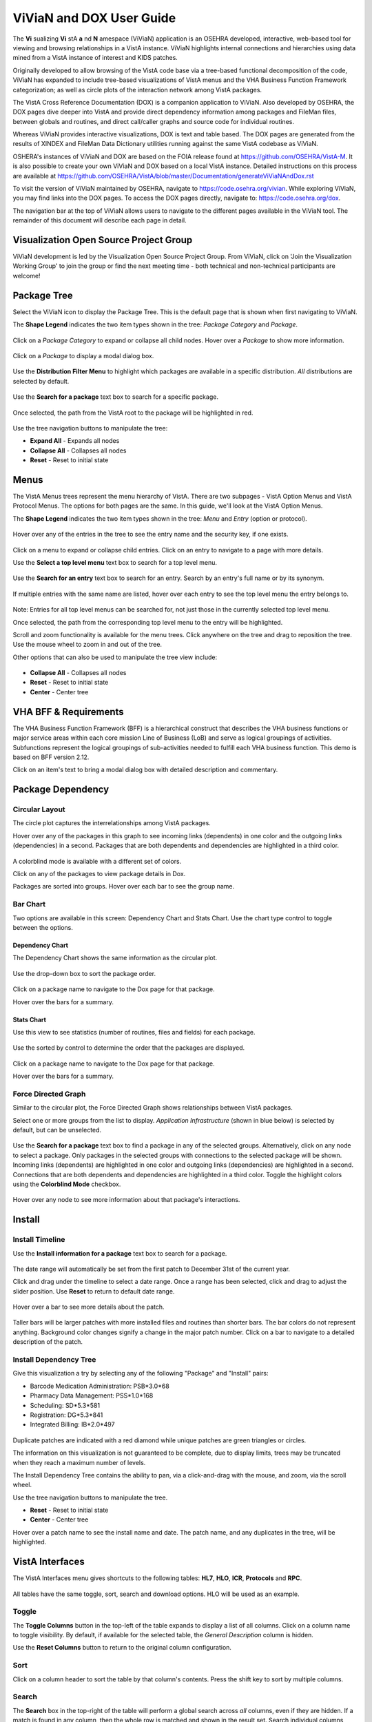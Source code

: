 =========================
ViViaN and DOX User Guide
=========================

The **Vi** sualizing **Vi** stA **a** nd **N** amespace (ViViaN) application is
an OSEHRA developed, interactive, web-based tool for viewing and browsing
relationships in a VistA instance. ViViaN highlights internal connections and
hierarchies using data mined from a VistA instance of interest and KIDS
patches.

Originally developed to allow browsing of the VistA code base via a tree-based
functional decomposition of the code, ViViaN has expanded to include
tree-based visualizations of VistA menus and the VHA Business Function
Framework categorization; as well as circle plots of the interaction network
among VistA packages.

The VistA Cross Reference Documentation (DOX) is a companion application to
ViViaN. Also developed by OSEHRA, the DOX pages dive deeper into VistA and
provide direct dependency information among packages and FileMan files,
between globals and routines, and direct call/caller graphs and source code
for individual routines.

Whereas ViViaN provides interactive visualizations, DOX is text and table
based. The DOX pages are generated from the results of XINDEX and FileMan Data
Dictionary utilities running against the same VistA codebase as ViViaN.

OSHERA's instances of  ViViaN and DOX are based on the FOIA release found at
https://github.com/OSEHRA/VistA-M. It is also possible to create your own
ViViaN and DOX based on a local VistA instance. Detailed instructions on this
process are available at
https://github.com/OSEHRA/VistA/blob/master/Documentation/generateViViaNAndDox.rst

To visit the version of ViViaN maintained by OSEHRA, navigate to
https://code.osehra.org/vivian. While exploring ViViaN, you may
find links into the DOX pages. To access the DOX pages directly, navigate
to: https://code.osehra.org/dox.

The navigation bar at the top of ViViaN allows users to navigate to the
different pages available in the ViViaN tool. The remainder of this document
will describe each page in detail.

Visualization Open Source Project Group
---------------------------------------

ViViaN development is led by the Visualization Open Source Project Group.
From ViViaN, click on 'Join the Visualization Working Group' to join the
group or find the next meeting time - both technical and non-technical
participants are welcome!

Package Tree
------------

Select the ViViaN icon to display the Package Tree. This is the default page
that is shown when first navigating to ViViaN.

The **Shape Legend** indicates the two item types shown in the tree:
*Package Category* and *Package*.

.. figure::
   http://code.osehra.org/content/named/SHA1/d439d8-shapelegend.png
   :align: center
   :alt:  Shape Legend

Click on a *Package Category* to expand or collapse all child nodes. Hover
over a *Package* to show more information.

.. figure::
    http://code.osehra.org/content/named/SHA1/a1de42-hoverpackage.png
    :align: center
    :alt:  Hover over Package Kernel to show more information

Click on a *Package* to display a modal dialog box.

.. figure::
    http://code.osehra.org/content/named/SHA1/f2f0e7-modaldialog.png
    :align: center
    :alt:  Kernel modal dialog

Use the **Distribution Filter Menu** to highlight which packages are available
in a specific distribution. *All* distributions are selected by default.

.. figure::
    http://code.osehra.org/content/named/SHA1/539d44-distributionfiltermenu.png
    :align: center
    :alt:  Distribution Filter Menu - OSEHRA VistA packages only

Use the **Search for a package** text box to search for a specific package.

.. figure::
    http://code.osehra.org/content/named/SHA1/665327-searchforpackage.png
    :align: center
    :alt:  Search for a package

Once selected, the path from the VistA root to the package will be
highlighted in red.

.. figure::
    http://code.osehra.org/content/named/SHA1/c2c16b-caremanagementpackage.png
    :align: center
    :alt:  Care Management package

Use the tree navigation buttons to manipulate the tree:

* **Expand All** - Expands all nodes
* **Collapse All** - Collapses all nodes
* **Reset** - Reset to initial state

.. figure::
    http://code.osehra.org/content/named/SHA1/b6fa73-treenavigationbuttons.png
    :align: center
    :alt:  Tree Navigation Buttons

Menus
-----

The VistA Menus trees represent the menu hierarchy of VistA. There are two
subpages - VistA Option Menus and VistA Protocol Menus. The options for both
pages are the same. In this guide, we'll look at the VistA Option Menus.

The **Shape Legend** indicates the two item types shown in the tree:
*Menu* and *Entry* (option or protocol).

.. figure::
    http://code.osehra.org/content/named/SHA1/6fabd0-shapelegend.png
    :align: center
    :alt:  Shape Legend

Hover over any of the entries in the tree to see the entry name and the
security key, if one exists.

.. figure::
    http://code.osehra.org/content/named/SHA1/d0db34-hoveroption.png
    :align: center
    :alt:  Hover over an entry to see more details

Click on a menu to expand or collapse child entries. Click on an entry to
navigate to a page with more details.

Use the **Select a top level menu** text box to search for a top level menu.

.. figure::
    http://code.osehra.org/content/named/SHA1/3f8335-toplevelmenu.png
    :align: center
    :alt:  Select a top level menu

Use the **Search for an entry** text box to search for an entry. Search by an
entry's full name or by its synonym.

.. figure::
    http://code.osehra.org/content/named/SHA1/904ab7-searchforoption.png
    :align: center
    :alt:  Search for an entry

If multiple entries with the same name are listed, hover over each entry to
see the top level menu the entry belongs to.

.. figure::
    http://code.osehra.org/content/named/SHA1/505291-searchforoptionmenu.png
    :align: center
    :alt:  Search for an entry - Top Level Menu

Note: Entries for all top level menus can be searched for, not just those in the
currently selected top level menu.

Once selected, the path from the corresponding top level menu to the entry
will be highlighted.

Scroll and zoom functionality is available for the menu trees. Click anywhere
on the tree and drag to reposition the tree. Use the mouse wheel to zoom in
and out of the tree.

Other options that can also be used to manipulate the tree view include:

.. figure::
    http://code.osehra.org/content/named/SHA1/1eef02-navigationbuttons.png
    :align: center
    :alt:  Tree navigation buttons
    
* **Collapse All** - Collapses all nodes
* **Reset** - Reset to initial state
* **Center** - Center tree

VHA BFF & Requirements
----------------------
The VHA Business Function Framework (BFF) is a hierarchical construct that
describes the VHA business functions or major service areas within each core
mission Line of Business (LoB) and serve as logical groupings of activities.
Subfunctions represent the logical groupings of sub-activities needed to
fulfill each VHA business function.  This demo is based on BFF version 2.12.

Click on an item's text to bring a modal dialog box with detailed description
and commentary.

.. figure::
    http://code.osehra.org/content/named/SHA1/c4c045-modaldialog.png
    :align: center
    :alt:  Conduct Health Care Research dialog

Package Dependency
------------------

Circular Layout
++++++++++++++++
The circle plot captures the interrelationships among VistA packages.

Hover over any of the packages in this graph to see incoming links (dependents)
in one color and the outgoing links (dependencies) in a second. Packages that
are both dependents and dependencies are highlighted in a third color.

.. figure::
    http://code.osehra.org/content/named/SHA1/c38732-circularplot.png
    :align: center
    :alt:  Highlighted dependencies and dependents

A colorblind mode is available with a different set of colors.

Click on any of the packages to view package details in Dox.

Packages are sorted into groups. Hover over each bar to see the group name.

.. figure::
    http://code.osehra.org/content/named/SHA1/cf4773-circularplotgroup.png
    :align: center
    :alt:  Package Groups

Bar Chart
++++++++++
Two options are available in this screen: Dependency Chart and Stats Chart. Use
the chart type control to toggle between the options.

.. figure::
    http://code.osehra.org/content/named/SHA1/b40440-barchart.png
    :align: center
    :alt:  Chart type toggle

Dependency Chart
~~~~~~~~~~~~~~~~~
The Dependency Chart shows the same information as the circular plot.

.. figure::
    http://code.osehra.org/content/named/SHA1/cc94dc-dependencychart.png
    :align: center
    :alt:  Dependency Chart

Use the drop-down box to sort the package order.

.. figure::
    http://code.osehra.org/content/named/SHA1/7a8a5e-sortpackages.png
    :align: center
    :alt:  Sort Packages

Click on a package name to navigate to the Dox page for that package.

Hover over the bars for a summary.

.. figure::
    http://code.osehra.org/content/named/SHA1/e915e3-packagesummary.png
    :align: center
    :alt:  Package summary

Stats Chart
~~~~~~~~~~~~
Use this view to see statistics (number of routines, files and fields) for
each package.

.. figure::
    http://code.osehra.org/content/named/SHA1/3ab74e-packagestatistics.png
    :align: center
    :alt:  Package Statistics

Use the sorted by control to determine the order that the packages are
displayed.

.. figure::
    http://code.osehra.org/content/named/SHA1/b66f79-sortpackagestatistics.png
    :align: center
    :alt:  Sort Package Statistics

Click on a package name to navigate to the Dox page for that package.

Hover over the bars for a summary.

.. figure::
    http://code.osehra.org/content/named/SHA1/219e7d-packagestatisticssummary.png
    :align: center
    :alt:  Package Statistics Summary

Force Directed Graph
++++++++++++++++++++

Similar to the circular plot, the Force Directed Graph shows relationships between VistA packages.

Select one or more groups from the list to display. *Application Infrastructure* (shown in blue
below) is selected by default, but can be unselected.

.. figure::
    http://code.osehra.org/content/named/SHA1/3c7f50-selectpackage.png
    :align: center
    :alt:  Select one or more groups

Use the **Search for a package** text box to find a package in any of the selected groups.
Alternatively, click on any node to select a package. Only packages in the selected groups with
connections to the selected package will be shown. Incoming links (dependents) are highlighted in one
color and outgoing links (dependencies) are highlighted in a second. Connections that are both
dependents and dependencies are highlighted in a third color. Toggle the highlight colors using the
**Colorblind Mode** checkbox.

.. figure::
    http://code.osehra.org/content/named/SHA1/285872-searchforpackage.png
    :align: center
    :alt:  Select a package

Hover over any node to see more information about that package's interactions.

.. figure::
    http://code.osehra.org/content/named/SHA1/d0c4bc-hoverpackage.png
    :align: center
    :alt:  Hover over package to see detailed information

Install
-------

Install Timeline
+++++++++++++++++
Use the **Install information for a package** text box to search for a package.

.. figure::
    http://code.osehra.org/content/named/SHA1/a4deaf-searchpackage.png
    :align: center
    :alt:  Search for package

The date range will automatically be set from the first patch to December 31st
of the current year.

Click and drag under the timeline to select a date range. Once a range has been
selected, click and drag to adjust the slider position. Use **Reset** to
return to default date range.

.. figure::
    http://code.osehra.org/content/named/SHA1/92fa2f-timerange.png
    :align: center
    :alt:  Select date range

Hover over a bar to see more details about the patch.

.. figure::
    http://code.osehra.org/content/named/SHA1/d2b77b-hoverpatch.png
    :align: center
    :alt:  Patch details

Taller bars will be larger patches with more installed files and routines than
shorter bars. The bar colors do not represent anything. Background color
changes signify a change in the major patch number. Click on a bar to navigate
to a detailed description of the patch.

Install Dependency Tree
++++++++++++++++++++++++
Give this visualization a try by selecting any of the following "Package" and
"Install" pairs:

* Barcode Medication Administration: PSB*3.0*68
* Pharmacy Data Management: PSS*1.0*168
* Scheduling: SD*5.3*581
* Registration: DG*5.3*841
* Integrated Billing: IB*2.0*497

.. figure::
    http://code.osehra.org/content/named/SHA1/e40b0c-selectpatch.png
    :alt:  Select a patch

Duplicate patches are indicated with a red diamond while unique patches are
green triangles or circles.

The information on this visualization is not guaranteed to be complete, due to
display limits, trees may be truncated when they reach a maximum number of
levels.

The Install Dependency Tree contains the ability to pan, via a click-and-drag
with the mouse, and zoom, via the scroll wheel.

Use the tree navigation buttons to manipulate the tree.

* **Reset** - Reset to initial state
* **Center** - Center tree

Hover over a patch name to see the install name and date. The patch name, and
any duplicates in the tree, will be highlighted.

.. figure::
    http://code.osehra.org/content/named/SHA1/3f8b14-hoverpatch.png
    :align: center
    :alt:  Hover patch

VistA Interfaces
-----------------
The VistA Interfaces menu gives shortcuts to the following tables:
**HL7**, **HLO**, **ICR**, **Protocols** and **RPC**.

.. figure::
    http://code.osehra.org/content/named/SHA1/6b3c93-vistainterfaces.png
    :align: center
    :alt:  VistA Interfaces menu

All tables have the same toggle, sort, search and download options. HLO will be
used as an example.

.. figure::
    http://code.osehra.org/content/named/SHA1/977564-allhlolist.png
    :align: center
    :alt:  All HLO List

Toggle
++++++

The **Toggle Columns** button in the top-left of the table expands to display a
list of all columns. Click on a column name to toggle visibility. By default,
if available for the selected table, the *General Description* column is
hidden.

Use the **Reset Columns** button to return to the original column
configuration.

Sort
++++

Click on a column header to sort the table by that column's contents. Press the
shift key to sort by multiple columns.

.. figure::
    http://code.osehra.org/content/named/SHA1/a92c67-sortcolumn.png
    :align: center
    :alt:  Sort column

Search
++++++

The **Search** box in the top-right of the table will perform a global search
across *all* columns, even if they are hidden. If a match is found in any
column, then the whole row is matched and shown in the result set. Search
individual columns using the search boxes or dropdown boxes underneath each
column. Rows that match all global *and* individual searches are displayed. Use
the **Clear Search** button to clear all searches.

.. figure::
    http://code.osehra.org/content/named/SHA1/ff9b05-search.png
    :align: center
    :alt:  Search

Both the global and individual searches provide the following abilities:

1. Match words out of order. For example, FILEMAN VA will match rows containing
   the words *FILEMAN* and *VA*, regardless of the order or position that they
   appear in the table.
2. Partial word matching. For example, *Act* will match *Active*.
3. Search for an exact phrase by enclosing the search text in double quotes.
   For example, *"Potential List"* will match only text which contains the
   phrase *Potential List*. It will not match *Potential Unsafe Orders List*.

Download
++++++++

Use the **CSV** and **PDF** buttons to download the currently displayed table
as a CSV or PDF document.

Name and Number
---------------
The Name and Number menu gives access to the Name and Number Listing tables.
Both tables have the same toggle, sort, search and download options as the
VistA Interface tables. See that section for details.

Classify Data
-------------

This is the only ViViaN page that accepts input directly from users. Upload
a file in the specified JSON format or load an existing file from the dropdown.

.. figure::
    http://code.osehra.org/content/named/SHA1/0c80fa-uploadfile.png
    :alt:  Load existing file


Once the file has been loaded, select a field from the second dropdown.

.. figure::
    http://code.osehra.org/content/named/SHA1/a72b50-selectfield.png
    :alt:  Select field

By default, a pie chart representing the selected data is displayed. Hover over a
section to see summary data. Click on a section to see detailed information
about the object.

.. figure::
    http://code.osehra.org/content/named/SHA1/8c669e-hoversection.png
    :alt:  Summary Data

Use the **Switch Display** button to switch to a table view of the data. The
standard table options as described in VistA Interfaces are available.

DSS VxVistA
----------
Under the **FOIA VistA** menu, select **DSS VxVistA** to view a subsection of
ViViaN pages built from a DSS VxVistA instance.

VA Visualizations
-----------------

This menu provides links to the VHA Business Information and Hybrid models.

